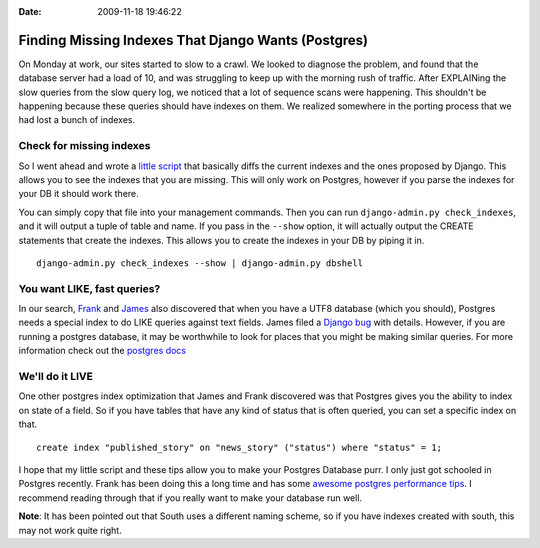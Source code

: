 :Date: 2009-11-18 19:46:22

Finding Missing Indexes That Django Wants (Postgres)
====================================================

On Monday at work, our sites started to slow to a crawl. We looked
to diagnose the problem, and found that the database server had a
load of 10, and was struggling to keep up with the morning rush of
traffic. After EXPLAINing the slow queries from the slow query log,
we noticed that a lot of sequence scans were happening. This
shouldn't be happening because these queries should have indexes on
them. We realized somewhere in the porting process that we had lost
a bunch of indexes.

Check for missing indexes
^^^^^^^^^^^^^^^^^^^^^^^^^

So I went ahead and wrote a
`little script <http://github.com/ericholscher/django-debug-utils/blob/master/debug_utils/management/management/check_indexes.py>`_
that basically diffs the current indexes and the ones proposed by
Django. This allows you to see the indexes that you are missing.
This will only work on Postgres, however if you parse the indexes
for your DB it should work there.

You can simply copy that file into your management commands. Then
you can run ``django-admin.py check_indexes``, and it will output a
tuple of table and name. If you pass in the ``--show`` option, it
will actually output the CREATE statements that create the indexes.
This allows you to create the indexes in your DB by piping it in.

::

    django-admin.py check_indexes --show | django-admin.py dbshell

You want LIKE, fast queries?
^^^^^^^^^^^^^^^^^^^^^^^^^^^^

In our search, `Frank <http://revsys.com>`_ and
`James <http://b-list.org>`_ also discovered that when you have a
UTF8 database (which you should), Postgres needs a special index to
do LIKE queries against text fields. James filed a
`Django bug <http://code.djangoproject.com/ticket/12234>`_ with
details. However, if you are running a postgres database, it may be
worthwhile to look for places that you might be making similar
queries. For more information check out the
`postgres docs <http://www.postgresql.org/docs/current/static/indexes-opclass.html>`_

We'll do it LIVE
^^^^^^^^^^^^^^^^

One other postgres index optimization that James and Frank
discovered was that Postgres gives you the ability to index on
state of a field. So if you have tables that have any kind of
status that is often queried, you can set a specific index on
that.

::

    create index "published_story" on "news_story" ("status") where "status" = 1;

I hope that my little script and these tips allow you to make your
Postgres Database purr. I only just got schooled in Postgres
recently. Frank has been doing this a long time and has some
`awesome postgres performance tips <http://www.revsys.com/writings/postgresql-performance.html>`_.
I recommend reading through that if you really want to make your
database run well.

**Note**: It has been pointed out that South uses a different
naming scheme, so if you have indexes created with south, this may
not work quite right.


